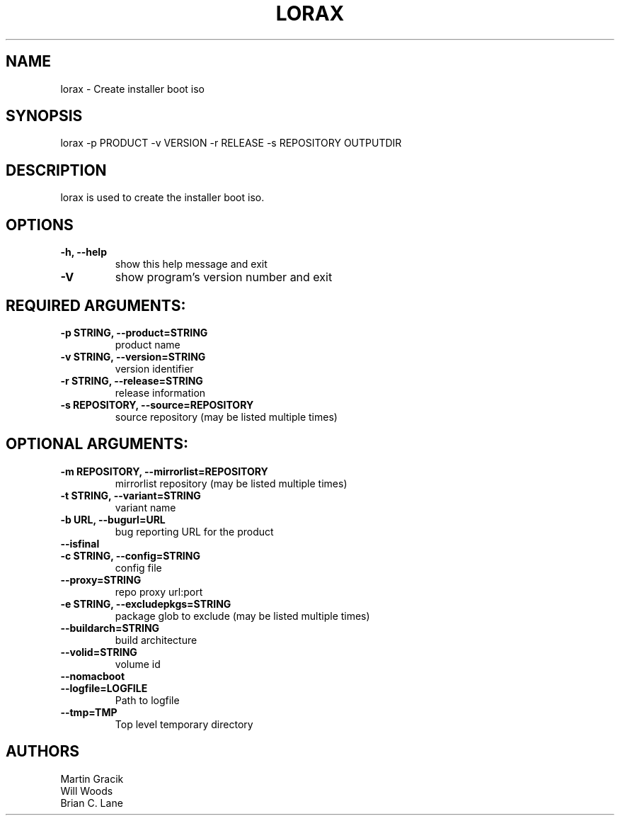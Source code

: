 .TH LORAX 1 2013\-07\-26
.SH NAME
lorax \- Create installer boot iso

.SH SYNOPSIS
lorax -p PRODUCT -v VERSION -r RELEASE -s REPOSITORY OUTPUTDIR

.SH DESCRIPTION

lorax is used to create the installer boot iso.

.SH OPTIONS

.TP
\fB\-h, \-\-help\fR
show this help message and exit

.TP
\fB\-V\fR
show program's version number and exit

.SH REQUIRED ARGUMENTS:

.TP
\fB\-p STRING, \-\-product=STRING\fR
product name

.TP
\fB\-v STRING, \-\-version=STRING\fR
version identifier

.TP
\fB\-r STRING, \-\-release=STRING\fR
release information

.TP
\fB\-s REPOSITORY, \-\-source=REPOSITORY\fR
source repository (may be listed multiple times)

.SH
OPTIONAL ARGUMENTS:

.TP
\fB\-m REPOSITORY, \-\-mirrorlist=REPOSITORY\fR
mirrorlist repository (may be listed multiple times)

.TP
\fB\-t STRING, \-\-variant=STRING\fR
variant name

.TP
\fB\-b URL, \-\-bugurl=URL\fR
bug reporting URL for the product

.TP
\fB\-\-isfinal\fR

.TP
\fB\-c STRING, \-\-config=STRING\fR
config file

.TP
\fB\-\-proxy=STRING\fR
repo proxy url:port

.TP
\fB\-e STRING, \-\-excludepkgs=STRING\fR
package glob to exclude (may be listed multiple times)

.TP
\fB\-\-buildarch=STRING\fR
build architecture

.TP
\fB\-\-volid=STRING\fR
volume id

.TP
\fB\-\-nomacboot\fR

.TP
\fB\-\-logfile=LOGFILE\fR
Path to logfile

.TP
\fB\-\-tmp=TMP\fR
Top level temporary directory

.SH AUTHORS
.nf
Martin Gracik
Will Woods
Brian C. Lane
.fi
